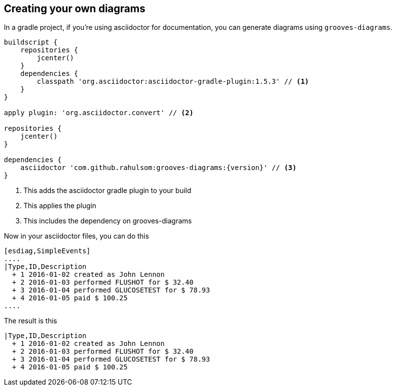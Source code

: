 == Creating your own diagrams

In a gradle project, if you're using asciidoctor for documentation, you can generate diagrams using `grooves-diagrams`.

[source,groovy]
----
buildscript {
    repositories {
        jcenter()
    }
    dependencies {
        classpath 'org.asciidoctor:asciidoctor-gradle-plugin:1.5.3' // <1>
    }
}

apply plugin: 'org.asciidoctor.convert' // <2>

repositories {
    jcenter()
}

dependencies {
    asciidoctor 'com.github.rahulsom:grooves-diagrams:{version}' // <3>
}
----
<1> This adds the asciidoctor gradle plugin to your build
<2> This applies the plugin
<3> This includes the dependency on grooves-diagrams

Now in your asciidoctor files, you can do this

[source,asciidoctor]
----
[esdiag,SimpleEvents]
....
|Type,ID,Description
  + 1 2016-01-02 created as John Lennon
  + 2 2016-01-03 performed FLUSHOT for $ 32.40
  + 3 2016-01-04 performed GLUCOSETEST for $ 78.93
  + 4 2016-01-05 paid $ 100.25
....
----

The result is this

[esdiag,SimpleEvents]
....
|Type,ID,Description
  + 1 2016-01-02 created as John Lennon
  + 2 2016-01-03 performed FLUSHOT for $ 32.40
  + 3 2016-01-04 performed GLUCOSETEST for $ 78.93
  + 4 2016-01-05 paid $ 100.25
....
